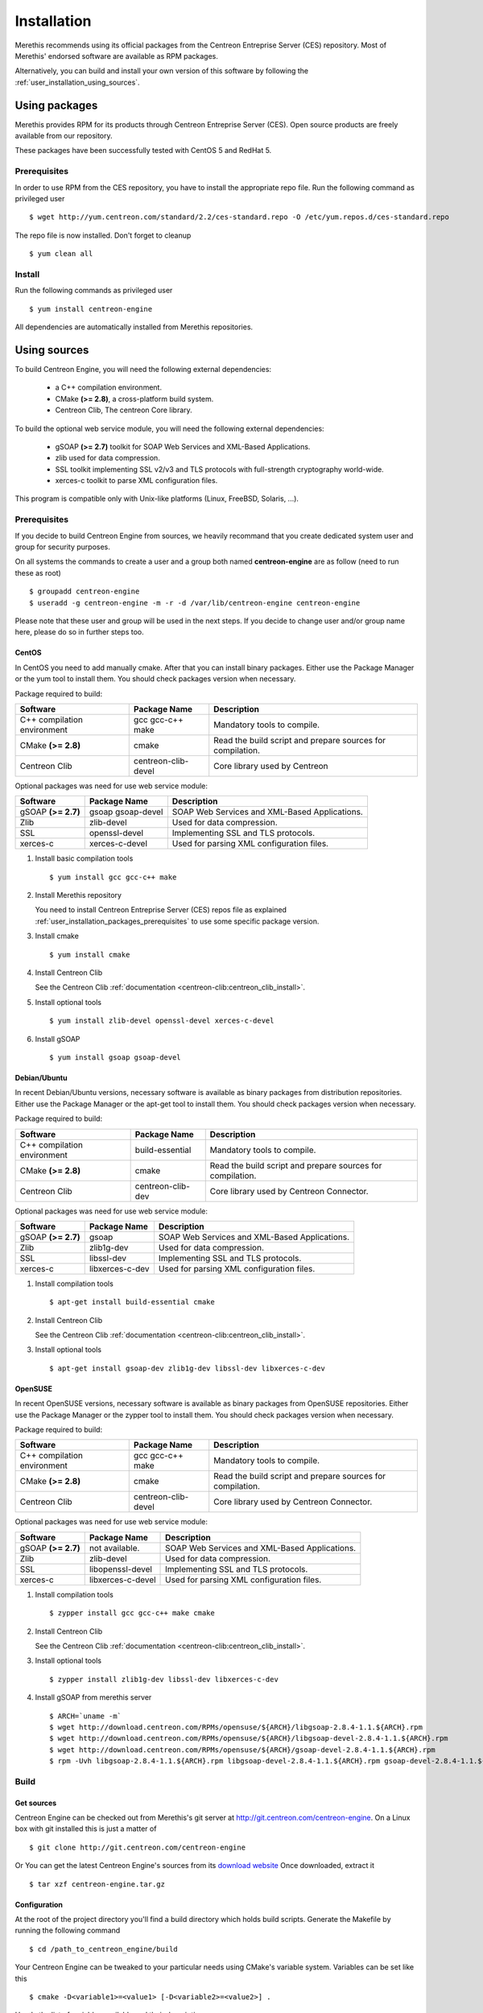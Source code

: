 .. _user_installation:

############
Installation
############

Merethis recommends using its official packages from the Centreon
Entreprise Server (CES) repository. Most of Merethis' endorsed
software are available as RPM packages.

Alternatively, you can build and install your own version of this
software by following the :ref:`user_installation_using_sources`.

**************
Using packages
**************

Merethis provides RPM for its products through Centreon Entreprise
Server (CES). Open source products are freely available from our
repository.

These packages have been successfully tested with CentOS 5 and RedHat 5.

.. _user_installation_packages_prerequisites:

Prerequisites
=============

In order to use RPM from the CES repository, you have to install the
appropriate repo file. Run the following command as privileged user ::

  $ wget http://yum.centreon.com/standard/2.2/ces-standard.repo -O /etc/yum.repos.d/ces-standard.repo

The repo file is now installed. Don't forget to cleanup ::

  $ yum clean all

Install
=======

Run the following commands as privileged user ::

  $ yum install centreon-engine

All dependencies are automatically installed from Merethis repositories.

.. _user_installation_using_sources:

*************
Using sources
*************

To build Centreon Engine, you will need the following external
dependencies:

  * a C++ compilation environment.
  * CMake **(>= 2.8)**, a cross-platform build system.
  * Centreon Clib, The centreon Core library.

To build the optional web service module, you will need the following
external dependencies:

  * gSOAP **(>= 2.7)** toolkit for SOAP Web Services and XML-Based
    Applications.
  * zlib used for data compression.
  * SSL toolkit implementing SSL v2/v3 and TLS protocols with
    full-strength cryptography world-wide.
  * xerces-c toolkit to parse XML configuration files.


This program is compatible only with Unix-like platforms (Linux,
FreeBSD, Solaris, ...).

Prerequisites
=============

If you decide to build Centreon Engine from sources, we heavily
recommand that you create dedicated system user and group for
security purposes.

On all systems the commands to create a user and a group both named
**centreon-engine** are as follow (need to run these as root) ::

  $ groupadd centreon-engine
  $ useradd -g centreon-engine -m -r -d /var/lib/centreon-engine centreon-engine

Please note that these user and group will be used in the next steps. If
you decide to change user and/or group name here, please do so in
further steps too.

CentOS
------

In CentOS you need to add manually cmake. After that you can
install binary packages. Either use the Package Manager or the
yum tool to install them. You should check packages version when
necessary.

Package required to build:

=========================== =================== ================================
Software                    Package Name        Description
=========================== =================== ================================
C++ compilation environment gcc gcc-c++ make    Mandatory tools to compile.
CMake **(>= 2.8)**          cmake               Read the build script and
                                                prepare sources for compilation.
Centreon Clib               centreon-clib-devel Core library used by Centreon
=========================== =================== ================================

Optional packages was need for use web service module:

=========================== =================== ================================
Software                    Package Name        Description
=========================== =================== ================================
gSOAP **(>= 2.7)**          gsoap gsoap-devel   SOAP Web Services and XML-Based
                                                Applications.
Zlib                        zlib-devel          Used for data compression.
SSL                         openssl-devel       Implementing SSL and TLS
                                                protocols.
xerces-c                    xerces-c-devel      Used for parsing XML
                                                configuration files.
=========================== =================== ================================

#. Install basic compilation tools ::

   $ yum install gcc gcc-c++ make

#. Install Merethis repository

   You need to install Centreon Entreprise Server (CES) repos file as
   explained :ref:`user_installation_packages_prerequisites` to use some
   specific package version.

#. Install cmake ::

   $ yum install cmake

#. Install Centreon Clib

   See the Centreon Clib :ref:`documentation <centreon-clib:centreon_clib_install>`.

#. Install optional tools ::

   $ yum install zlib-devel openssl-devel xerces-c-devel

#. Install gSOAP ::

   $ yum install gsoap gsoap-devel

Debian/Ubuntu
-------------

In recent Debian/Ubuntu versions, necessary software is available as
binary packages from distribution repositories. Either use the Package
Manager or the apt-get tool to install them. You should check packages
version when necessary.

Package required to build:

=========================== ================= ================================
Software                    Package Name      Description
=========================== ================= ================================
C++ compilation environment build-essential   Mandatory tools to compile.
CMake **(>= 2.8)**          cmake             Read the build script and
                                              prepare sources for compilation.
Centreon Clib               centreon-clib-dev Core library used by Centreon
                                              Connector.
=========================== ================= ================================

Optional packages was need for use web service module:

=========================== =================== ================================
Software                    Package Name        Description
=========================== =================== ================================
gSOAP **(>= 2.7)**          gsoap               SOAP Web Services and XML-Based
                                                Applications.
Zlib                        zlib1g-dev          Used for data compression.
SSL                         libssl-dev          Implementing SSL and TLS
                                                protocols.
xerces-c                    libxerces-c-dev     Used for parsing XML
                                                configuration files.
=========================== =================== ================================

#. Install compilation tools ::

     $ apt-get install build-essential cmake

#. Install Centreon Clib

   See the Centreon Clib :ref:`documentation <centreon-clib:centreon_clib_install>`.

#. Install optional tools ::

     $ apt-get install gsoap-dev zlib1g-dev libssl-dev libxerces-c-dev

OpenSUSE
--------

In recent OpenSUSE versions, necessary software is available as binary
packages from OpenSUSE repositories. Either use the Package Manager or
the zypper tool to install them. You should check packages version
when necessary.

Package required to build:

=========================== =================== ================================
Software                    Package Name        Description
=========================== =================== ================================
C++ compilation environment gcc gcc-c++ make    Mandatory tools to compile.
CMake **(>= 2.8)**          cmake               Read the build script and
                                                prepare sources for compilation.
Centreon Clib               centreon-clib-devel Core library used by Centreon
                                                Connector.
=========================== =================== ================================

Optional packages was need for use web service module:

=========================== =================== ================================
Software                    Package Name        Description
=========================== =================== ================================
gSOAP **(>= 2.7)**          not available.      SOAP Web Services and XML-Based
                                                Applications.
Zlib                        zlib-devel          Used for data compression.
SSL                         libopenssl-devel    Implementing SSL and TLS
                                                protocols.
xerces-c                    libxerces-c-devel   Used for parsing XML
                                                configuration files.
=========================== =================== ================================

#. Install compilation tools ::

     $ zypper install gcc gcc-c++ make cmake

#. Install Centreon Clib

   See the Centreon Clib :ref:`documentation <centreon-clib:centreon_clib_install>`.

#. Install optional tools ::

     $ zypper install zlib1g-dev libssl-dev libxerces-c-dev

#. Install gSOAP from merethis server ::

     $ ARCH=`uname -m`
     $ wget http://download.centreon.com/RPMs/opensuse/${ARCH}/libgsoap-2.8.4-1.1.${ARCH}.rpm
     $ wget http://download.centreon.com/RPMs/opensuse/${ARCH}/libgsoap-devel-2.8.4-1.1.${ARCH}.rpm
     $ wget http://download.centreon.com/RPMs/opensuse/${ARCH}/gsoap-devel-2.8.4-1.1.${ARCH}.rpm
     $ rpm -Uvh libgsoap-2.8.4-1.1.${ARCH}.rpm libgsoap-devel-2.8.4-1.1.${ARCH}.rpm gsoap-devel-2.8.4-1.1.${ARCH}.rpm

.. _user_installation_using_sources_build:

Build
=====

Get sources
-----------

Centreon Engine can be checked out from Merethis's git server at
http://git.centreon.com/centreon-engine. On a Linux box with git
installed this is just a matter of ::

  $ git clone http://git.centreon.com/centreon-engine

Or You can get the latest Centreon Engine's sources from its
`download website <http://www.centreon.com/Content-Download/download-centreon-engine-centreon>`_
Once downloaded, extract it ::

  $ tar xzf centreon-engine.tar.gz

Configuration
-------------

At the root of the project directory you'll find a build directory
which holds build scripts. Generate the Makefile by running the
following command ::

  $ cd /path_to_centreon_engine/build

Your Centreon Engine can be tweaked to your particular needs
using CMake's variable system. Variables can be set like this ::

  $ cmake -D<variable1>=<value1> [-D<variable2>=<value2>] .

Here's the list of variables available and their description:

============================== ================================================ ============================================
Variable                       Description                                      Default value
============================== ================================================ ============================================
WITH_CENTREON_CLIB_INCLUDE_DIR Set the directory path of centreon-clib include. auto detection
WITH_CENTREON_CLIB_LIBRARIES   Set the centreon-clib library to use.            auto detection
WITH_CENTREON_CLIB_LIBRARY_DIR Set the centreon-clib library directory (don't   auto detection
                               use it if you use WITH_CENTREON_CLIB_LIBRARIES).
WITH_GROUP                     Set the group for Centreon Engine installation.  root
WITH_LOCK_FILE                 Used by the startup script.                      ``/var/lock/subsys/centengine.lock``
WITH_LOG_ARCHIVE_DIR           Use to archive log files that have been rotated. ``${WITH_VAR_DIR}/archives``
WITH_LOGROTATE_DIR             Use to install logrotate files.                  ``/etc/logrorate.d/``
WITH_LOGROTATE_SCRIPT          Enable or disable install logrotate files.       OFF
WITH_PID_FILE                  This file contains the process id (PID) number   ``/var/run/centengine.pid``
                               of the running Centreon Engine process.
WITH_PKGCONFIG_DIR             Use to install pkg-config files.                 ``${WITH_PREFIX_LIB}/pkgconfig``
WITH_PKGCONFIG_SCRIPT          Enable or disable install pkg-config files.      ON
WITH_PREFIX                    Base directory for Centreon Engine installation. ``/usr/local``
                               If other prefixes are expressed as relative
                               paths, they are relative to this path.
WITH_PREFIX_BIN                Define specific directory for Centreon Engine    ``${WITH_PREFIX}/bin``
                               binary.
WITH_PREFIX_CONF               Define specific directory for Centreon Engine    ``${WITH_PREFIX}/etc``
                               configuration.
WITH_PREFIX_INC                Define specific directory for Centreon Engine    ``${WITH_PREFIX}/include/centreon-engine``
                               headers.
WITH_PREFIX_LIB                Define specific directory for Centreon Engine    ``${WITH_PREFIX}/lib/centreon-engine``
                               modules.
WITH_RW_DIR                    Use for files to need read/write access.         ``${WITH_VAR_DIR}/rw``
WITH_SAMPLE_CONFIG             Install sample configuration files.              ON
WITH_SSL                       Enable or disable SSL support in web service.    OFF
WITH_STARTUP_DIR               Define the startup directory.                    Generaly in ``/etc/init.d`` or ``/etc/init``
WITH_STARTUP_SCRIPT            Generate and install startup script.             auto
WITH_TESTING                   Build unit test.                                 OFF
WITH_USER                      Set the user for Centreon Engine installation.   root
WITH_VAR_DIR                   Define specific directory for temporary Centreon ``${WITH_PREFIX}/var``
                               Engine files.
WITH_WEBSERVICE                Enable or disable web service option.            OFF
WITH_XERCESC_INCLUDE_DIR       Set the directory path of xerces-c include.      auto detection
WITH_XERCESC_LIBRARIES         Set the xerces-c library to use.                 auto detection
WITH_XERCESC_LIBRARY_DIR       Set the xercess-c library directory (don't use   auto detection
                               it if you use WITH_XERCESC_LIBRARIES).
WITH_ZLIB                      Enable or disable compression in web service.    ON
============================== ================================================ ============================================

Example ::

  $ cmake \
     -DWITH_PREFIX=/usr \
     -DWITH_PREFIX_BIN=/usr/sbin \
     -DWITH_PREFIX_CONF=/etc/centreon-engine \
     -DWITH_PREFIX_LIB=/usr/lib/centreon-engine \
     -DWITH_USER=centreon-engine \
     -DWITH_GROUP=centreon-engine \
     -DWITH_LOGROTATE_SCRIPT=1 \
     -DWITH_VAR_DIR=/var/log/centreon-engine \
     -DWITH_RW_DIR=/var/lib/centreon-engine/rw \
     -DWITH_STARTUP_DIR=/etc/init.d \
     -DWITH_PKGCONFIG_SCRIPT=1 \
     -DWITH_PKGCONFIG_DIR=/usr/lib/pkgconfig \
     -DWITH_TESTING=0 \
     -DWITH_WEBSERVICE=0 .

At this step, the software will check for existence and usability of the
rerequisites. If one cannot be found, an appropriate error message will
be printed. Otherwise an installation summary will be printed.

.. note::
  If you need to change the options you used to compile your software,
  you might want to remove the *CMakeCache.txt* file that is in the
  *build* directory. This will remove cache entries that might have been
  computed during the last configuration step.

Compilation
-----------

Once properly configured, the compilation process is really simple ::

  $ make

And wait until compilation completes.

Install
=======

Once compiled, the following command must be run as privileged user to
finish installation ::

  $ make install

And wait for its completion.

Check-Up
========

After a successful installation, you should check for the existence of
some of the following files.

================================================ =========================================
File                                             Description
================================================ =========================================
``${WITH_PREFIX_BIN}/centengine``                Centreon Engine daemon.
``${WITH_PREFIX_BIN}/centenginestats``           Centreon Engine statistic.
``${WITH_PREFIX_BIN}/centenginews``              Centreon Engine Web Service command line.
``${WITH_PREFIX_CONF}/``                         Centreon Engine sample configuration.
``${WITH_PREFIX_LIB}/externalcmd.so``            External commands module.
``${WITH_PREFIX_LIB}/webservice.so``             Webservice module.
``${WITH_STARTUP_DIR}/centengine.conf``          Startup script for ubuntu.
``${WITH_STARTUP_DIR}/centengine``               Startup script for other os.
``${WITH_PREFIX_INC}/include/centreon-engine/``  All devel Centreon Engine's include.
``${WITH_PKGCONFIG_DIR}/centengine.pc``          Centreon Engine pkg-config file.
================================================ =========================================
